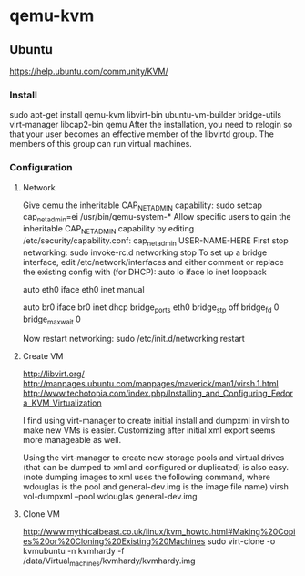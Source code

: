 * qemu-kvm
** Ubuntu
https://help.ubuntu.com/community/KVM/
*** Install
sudo apt-get install qemu-kvm libvirt-bin ubuntu-vm-builder
bridge-utils virt-manager libcap2-bin qemu
After the installation, you need to relogin so that your user becomes
an effective member of the libvirtd group. The members of this group
can run virtual machines.
*** Configuration
**** Network
Give qemu the inheritable CAP_NET_ADMIN capability:
sudo setcap cap_net_admin=ei /usr/bin/qemu-system-*
Allow specific users to gain the inheritable CAP_NET_ADMIN capability
by editing /etc/security/capability.conf:
cap_net_admin        USER-NAME-HERE
First stop networking:
sudo invoke-rc.d networking stop
To set up a bridge interface, edit /etc/network/interfaces and either
comment or replace the existing config with (for DHCP):
auto lo
iface lo inet loopback

auto eth0
iface eth0 inet manual

auto br0
iface br0 inet dhcp
        bridge_ports eth0
        bridge_stp off
        bridge_fd 0
        bridge_maxwait 0

Now restart networking:
sudo /etc/init.d/networking restart
**** Create VM
http://libvirt.org/
http://manpages.ubuntu.com/manpages/maverick/man1/virsh.1.html
http://www.techotopia.com/index.php/Installing_and_Configuring_Fedora_KVM_Virtualization

I find using virt-manager to create initial install and dumpxml in virsh to
make new VMs is easier.  Customizing after initial xml export seems
more manageable as well.

Using the virt-manager to create new storage pools and virtual drives
(that can be dumped to xml and configured or duplicated) is also
easy.
(note dumping images to xml uses the following command, where wdouglas
is the pool and general-dev.img is the image file name)
virsh vol-dumpxml --pool wdouglas general-dev.img
**** Clone VM
http://www.mythicalbeast.co.uk/linux/kvm_howto.html#Making%20Copies%20or%20Cloning%20Existing%20Machines
sudo virt-clone -o kvmubuntu -n kvmhardy -f /data/Virtual_machines/kvmhardy/kvmhardy.img
